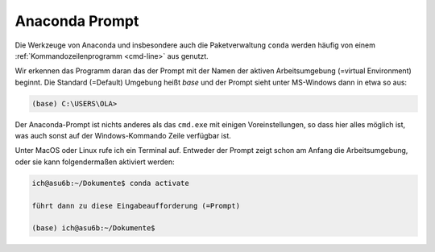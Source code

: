 
.. index:: terminal, prompt, Anaconda

.. _anac-prompt:

###############
Anaconda Prompt
###############

Die Werkzeuge von Anaconda und insbesondere auch die Paketverwaltung ``conda``
werden häufig von einem :ref:`Kommandozeilenprogramm <cmd-line>` aus genutzt.

Wir erkennen das Programm daran das der Prompt mit der Namen 
der aktiven Arbeitsumgebung (=virtual Environment) beginnt.
Die Standard (=Default) Umgebung heißt `base`
und der Prompt sieht unter MS-Windows dann in etwa so aus:

.. code-block:: text
    
    (base) C:\USERS\OLA>

Der Anaconda-Prompt ist nichts anderes als das ``cmd.exe`` mit einigen
Voreinstellungen, so dass hier alles möglich ist, was auch sonst
auf der Windows-Kommando Zeile verfügbar ist.

Unter MacOS oder Linux rufe ich ein Terminal auf. Entweder der Prompt
zeigt schon am Anfang die Arbeitsumgebung, oder sie kann folgendermaßen 
aktiviert werden:

.. code-block:: text
    
   ich@asu6b:~/Dokumente$ conda activate

   führt dann zu diese Eingabeaufforderung (=Prompt)

   (base) ich@asu6b:~/Dokumente$

